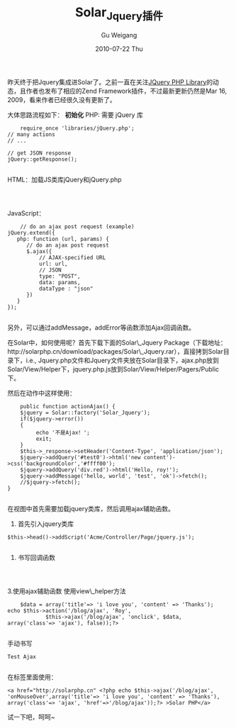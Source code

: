#+TITLE: Solar_Jquery插件
#+AUTHOR: Gu Weigang
#+EMAIL: guweigang@outlook.com
#+DATE: 2010-07-22 Thu
#+URI: /blog/2010/07/22/solar_jquery-plugin/
#+KEYWORDS: 
#+TAGS: jquery, solar, solar_jquery
#+LANGUAGE: zh_CN
#+OPTIONS: H:3 num:nil toc:nil \n:nil ::t |:t ^:nil -:nil f:t *:t <:t
#+DESCRIPTION: 

昨天终于把Jquery集成进Solar了。之前一直在关注[[http://jquery.hohli.com/][JQuery PHP Library]]的动态，且作者也发布了相应的Zend Framework插件，不过最新更新仍然是Mar 16, 2009，看来作者已经很久没有更新了。

大体思路流程如下：
*初始化*
PHP: 需要 jQuery 库


#+BEGIN_EXAMPLE
    require_once 'libraries/jQuery.php';
// many actions
// ...

// get JSON response
jQuery::getResponse();

#+END_EXAMPLE


HTML：加载JS类库jQuery和jQuery.php


#+BEGIN_EXAMPLE
    

#+END_EXAMPLE


JavaScript：


#+BEGIN_EXAMPLE
    // do an ajax post request (example)
jQuery.extend({
   php: function (url, params) {
      // do an ajax post request
      $.ajax({
          // AJAX-specified URL
          url: url,
          // JSON
          type: "POST",
          data: params,
          dataType : "json"
      })
   }
});

#+END_EXAMPLE


另外，可以通过addMessage，addError等函数添加Ajax回调函数。

在Solar中，如何使用呢？首先下载下面的Solar\_Jquery Package（下载地址：http://solarphp.cn/download/packages/Solar\_Jquery.rar），直接拷到Solar目录下，i.e., Jquery.php文件和Jquery文件夹放在Solar目录下，ajax.php放到Solar/View/Helper下，jquery.php.js放到Solar/View/Helper/Pagers/Public下。

然后在动作中这样使用：


#+BEGIN_EXAMPLE
       public function actionAjax() {
       $jquery = Solar::factory('Solar_Jquery');
       if($jquery->error())
       {
            echo '不是Ajax！';
            exit;
       }
       $this->_response->setHeader('Content-Type', 'application/json');
       $jquery->addQuery('#test0')->html('new content')->css('backgroundColor','#ffff00');
       $jquery->addQuery('div.red')->html('Hello, roy!');
       $jquery->addMessage('hello, world', 'test', 'ok')->fetch();
       //$jquery->fetch();
   }

#+END_EXAMPLE


在视图中首先需要加载jquery类库，然后调用ajax辅助函数。
1. 首先引入jquery类库


#+BEGIN_EXAMPLE
    $this->head()->addScript('Acme/Controller/Page/jquery.js');

#+END_EXAMPLE


2. 书写回调函数


#+BEGIN_EXAMPLE
    

#+END_EXAMPLE


3.使用ajax辅助函数
使用view\_helper方法


#+BEGIN_EXAMPLE
    $data = array('title'=> 'i love you', 'content' => 'Thanks');
echo $this->action('/blog/ajax', 'Roy',
            $this->ajax('/blog/ajax', 'onclick', $data, array('class'=> 'ajax'), false));?>

#+END_EXAMPLE


手动书写


#+BEGIN_EXAMPLE
    Test Ajax

#+END_EXAMPLE


在标签里面使用：


#+BEGIN_EXAMPLE
    <a href="http://solarphp.cn" <?php echo $this->ajax('/blog/ajax', 'onMouseOver',array('title'=> 'i love you', 'content' => 'Thanks'), array('class'=> 'ajax', 'href'=>'/blog/ajax'));?> >Solar PHP</a>
#+END_EXAMPLE


试一下吧，呵呵~


